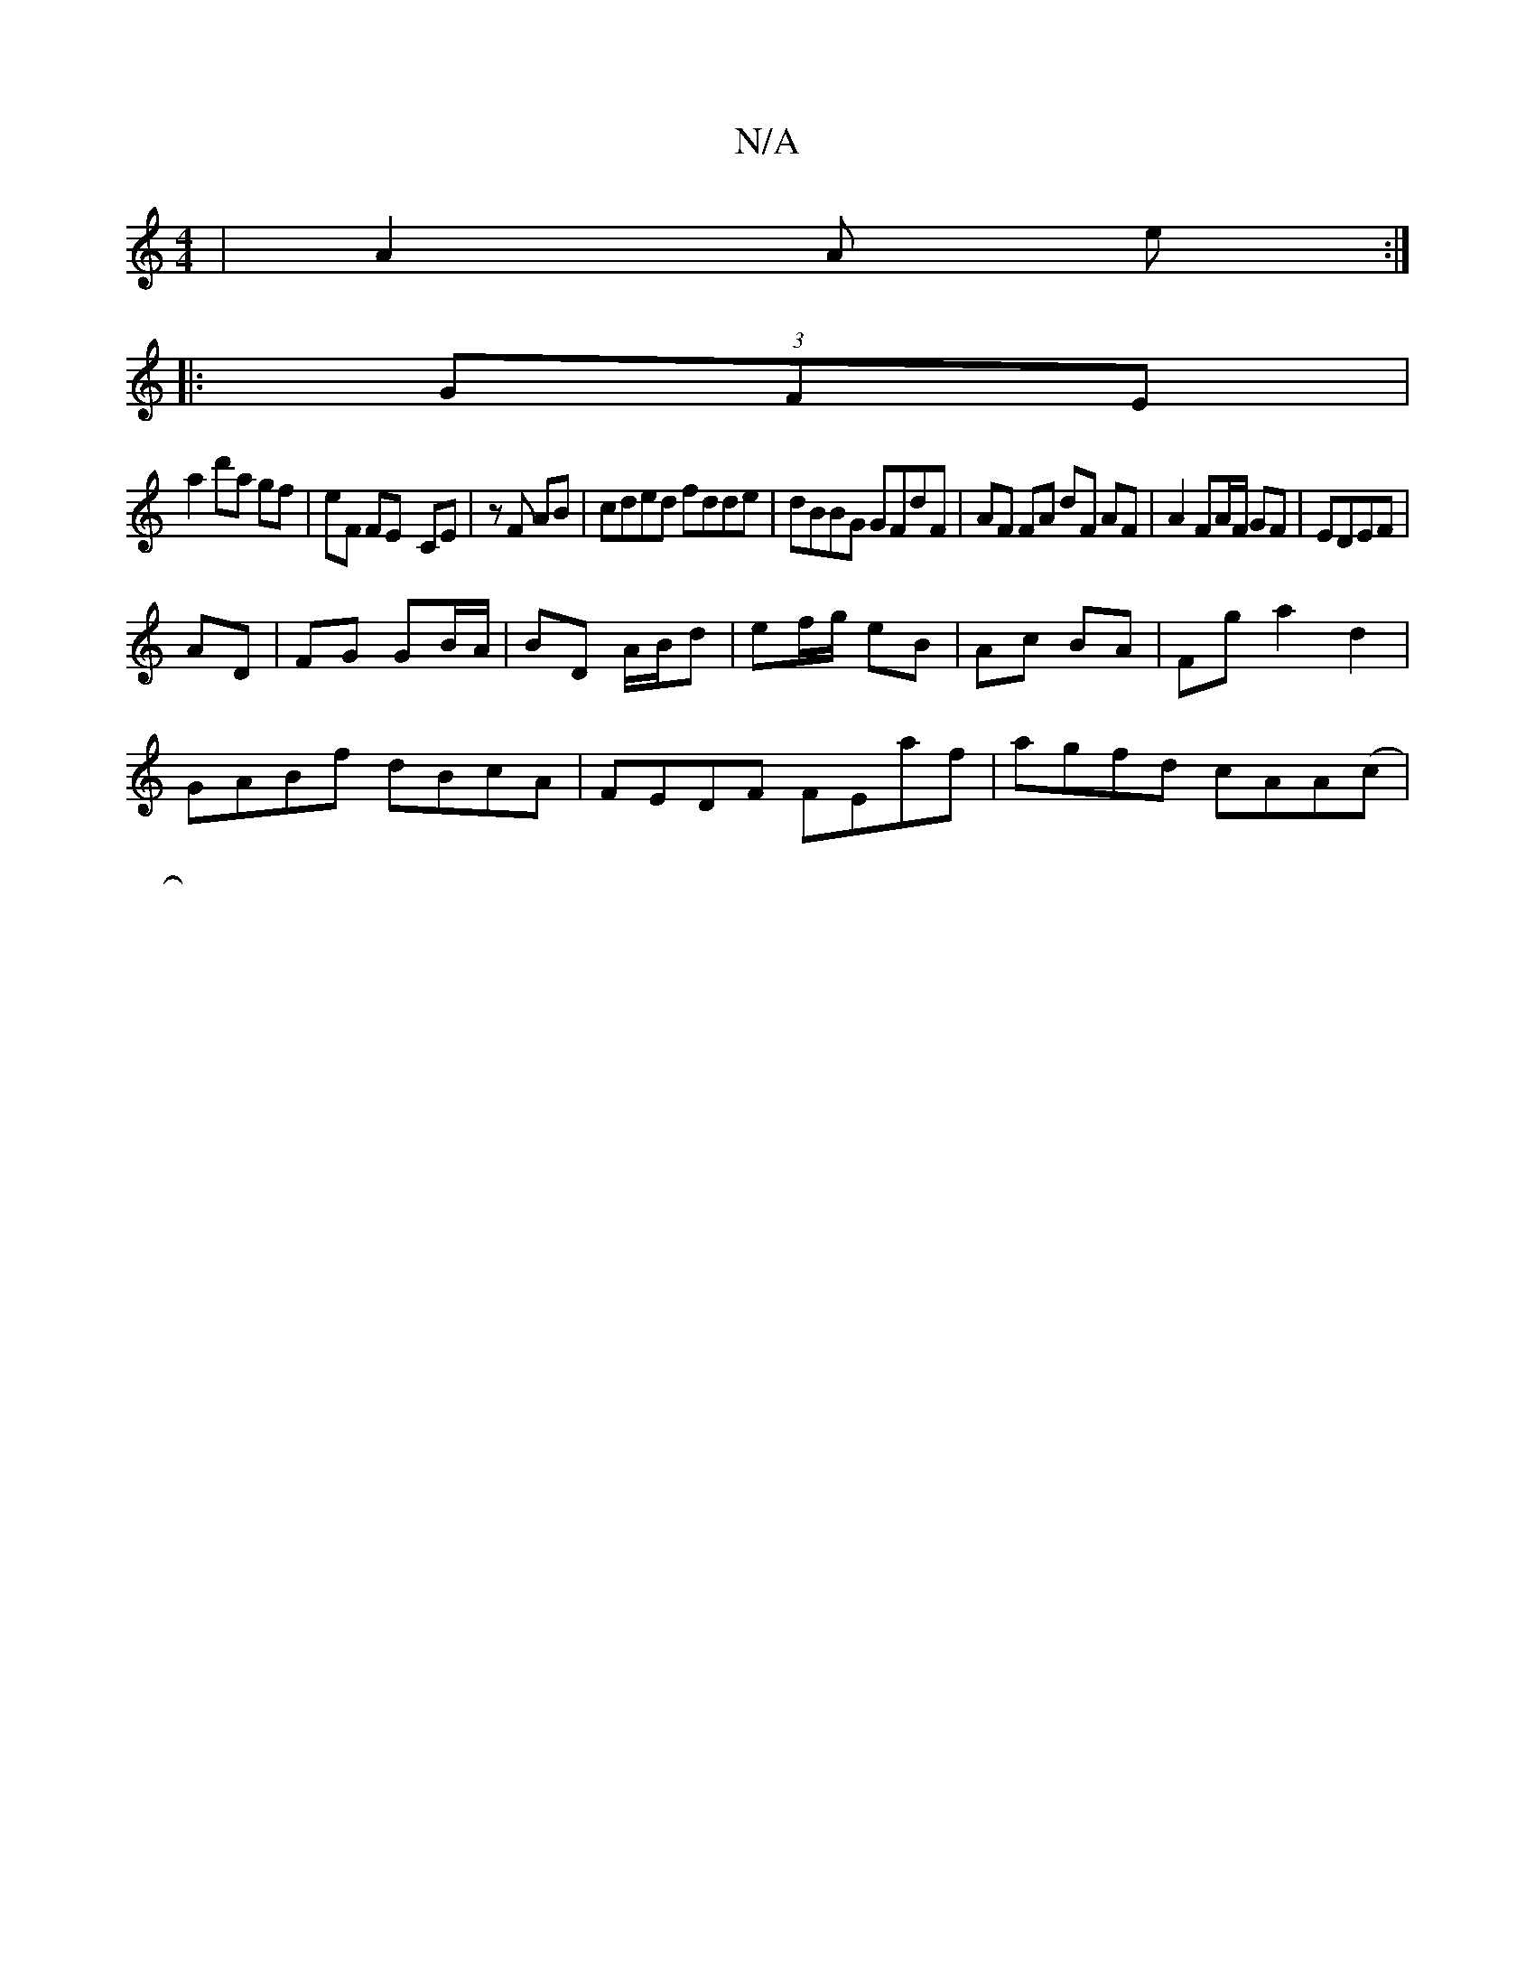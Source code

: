 X:1
T:N/A
M:4/4
R:N/A
K:Cmajor
 |A2 A e :|
|: (3GFE |
a2 d'a gf | eF FE- CE | zF AB | cded fdde | dBBG GFdF | AF FA dF AF | A2 FA/F/ GF | EDEF | 
AD|FG GB/A/|BD A/B/d | ef/g/ eB | Ac BA | Fg a2 d2|
GABf dBcA|FEDF FEaf|agfd cAA(c|
|